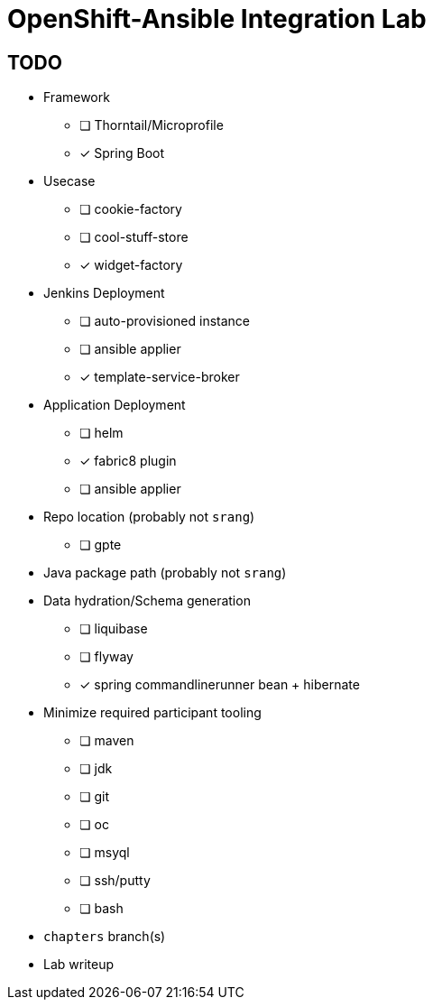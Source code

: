 = OpenShift-Ansible Integration Lab

== TODO

* Framework
** [ ] Thorntail/Microprofile
** [x] Spring Boot
* Usecase
** [ ] cookie-factory
** [ ] cool-stuff-store
** [x] widget-factory
* Jenkins Deployment
** [ ] auto-provisioned instance
** [ ] ansible applier
** [x] template-service-broker
* Application Deployment
** [ ] helm
** [x] fabric8 plugin
** [ ] ansible applier
* Repo location (probably not `srang`)
** [ ] gpte
* Java package path (probably not `srang`)
* Data hydration/Schema generation
** [ ] liquibase
** [ ] flyway
** [x] spring commandlinerunner bean + hibernate
* Minimize required participant tooling
** [ ] maven
** [ ] jdk
** [ ] git
** [ ] oc
** [ ] msyql
** [ ] ssh/putty
** [ ] bash
* `chapters` branch(s)
* Lab writeup